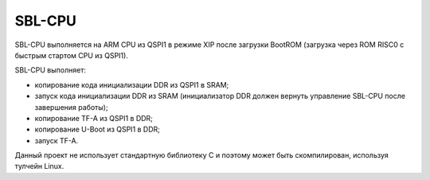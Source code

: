 SBL-CPU
=======

SBL-CPU выполняется на ARM CPU из QSPI1 в режиме XIP после загрузки BootROM
(загрузка через ROM RISC0 c быстрым стартом CPU из QSPI1).

SBL-CPU выполняет:

* копирование кода инициализации DDR из QSPI1 в SRAM;
* запуск кода инициализации DDR из SRAM (инициализатор DDR должен вернуть управление SBL-CPU после завершения работы);
* копирование TF-A из QSPI1 в DDR;
* копирование U-Boot из QSPI1 в DDR;
* запуск TF-A.

Данный проект не использует стандартную библиотеку C и поэтому может быть скомпилирован, используя тулчейн Linux.
